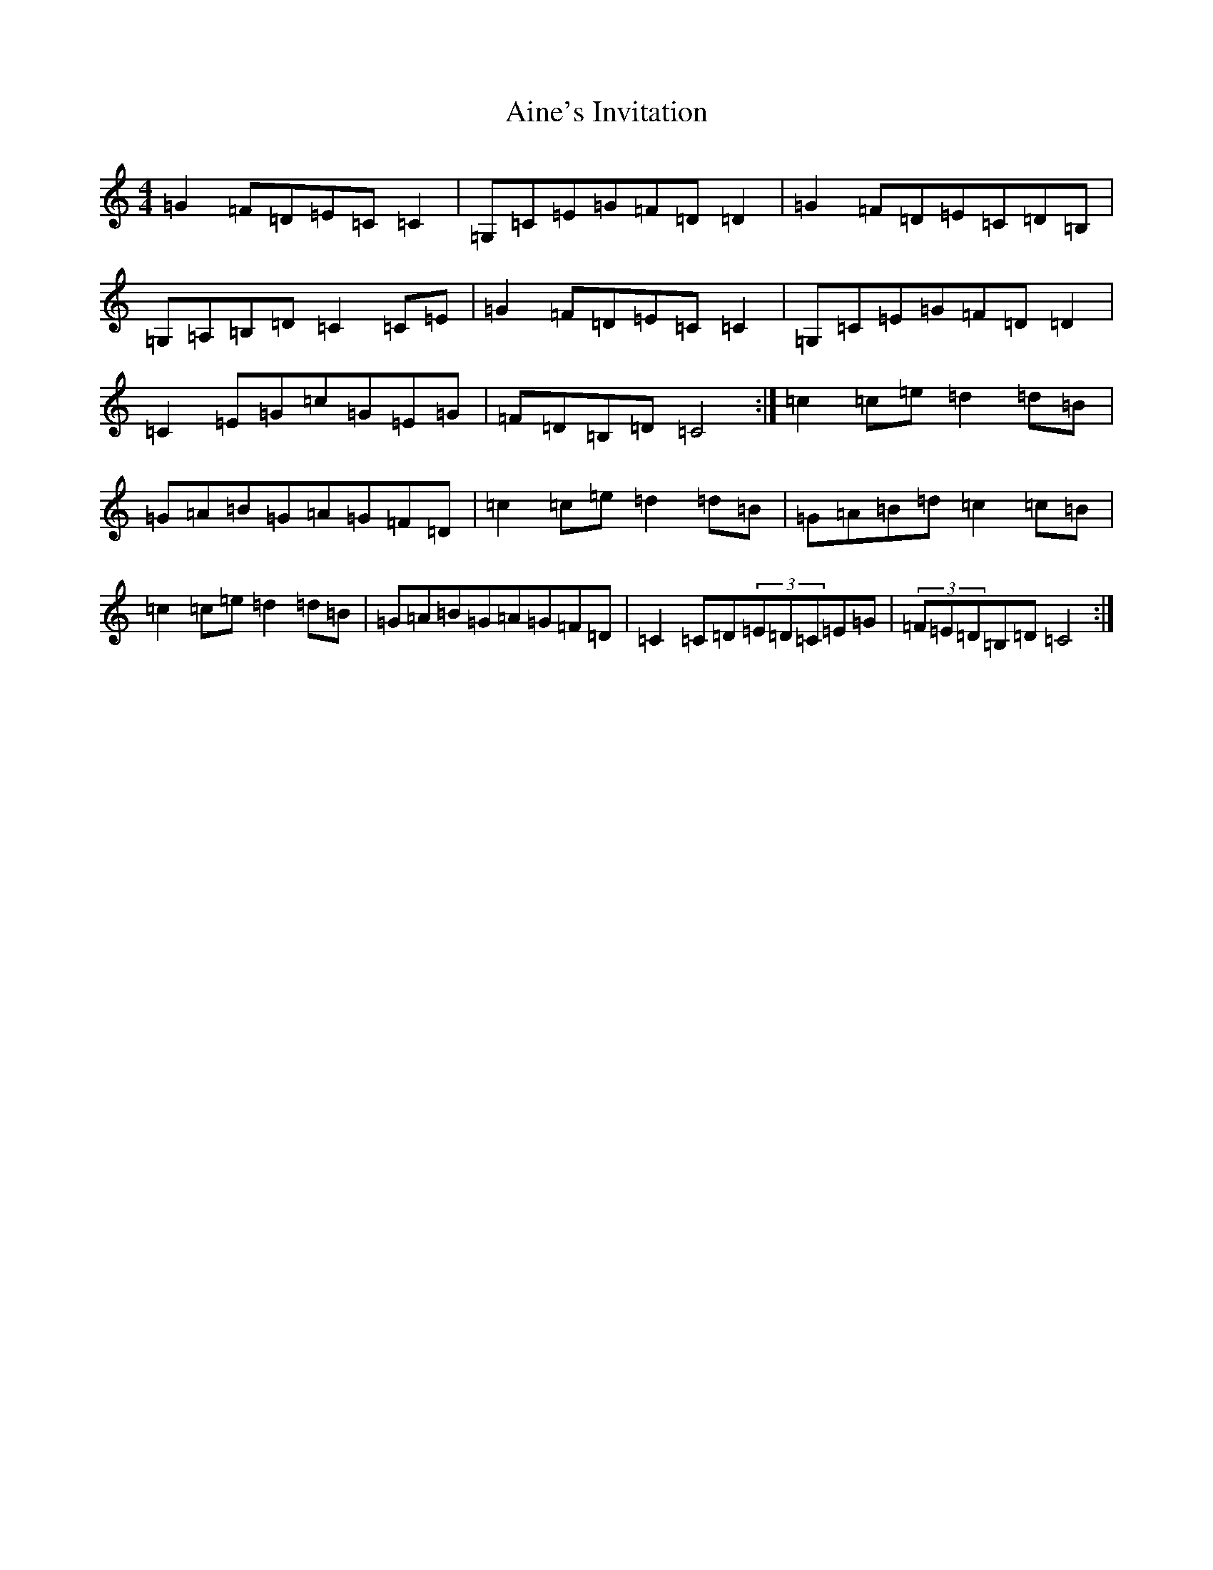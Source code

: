 X: 371
T: Aine's Invitation
S: https://thesession.org/tunes/4233#setting4233
R: reel
M:4/4
L:1/8
K: C Major
=G2=F=D=E=C=C2|=G,=C=E=G=F=D=D2|=G2=F=D=E=C=D=B,|=G,=A,=B,=D=C2=C=E|=G2=F=D=E=C=C2|=G,=C=E=G=F=D=D2|=C2=E=G=c=G=E=G|=F=D=B,=D=C4:|=c2=c=e=d2=d=B|=G=A=B=G=A=G=F=D|=c2=c=e=d2=d=B|=G=A=B=d=c2=c=B|=c2=c=e=d2=d=B|=G=A=B=G=A=G=F=D|=C2=C=D(3=E=D=C=E=G|(3=F=E=D=B,=D=C4:|
